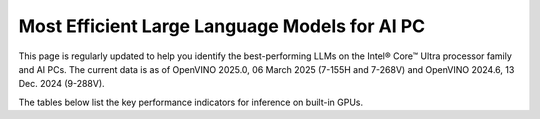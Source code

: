 Most Efficient Large Language Models for AI PC
==============================================

This page is regularly updated to help you identify the best-performing LLMs on the
Intel® Core™ Ultra processor family and AI PCs.
The current data is as of OpenVINO 2025.0, 06 March 2025 (7-155H and 7-268V)
and OpenVINO 2024.6, 13 Dec. 2024 (9-288V).

The tables below list the key performance indicators for inference on built-in GPUs.



.. tab-set::

   .. tab-item:: 9-288V

      .. data-table::
         :class: modeldata stripe
         :name: supportedModelsTable_V1
         :header-rows: 1
         :file:  ../../_static/benchmarks_files/llm_models_9-288V.csv
         :data-column-hidden: [3,4,6]
         :data-order: [[ 0, "asc" ]]
         :data-page-length: 10

   .. tab-item:: 7-268V

      .. data-table::
         :class: modeldata stripe
         :name: supportedModelsTable_V2
         :header-rows: 1
         :file:  ../../_static/benchmarks_files/llm_models_7-268V.csv
         :data-column-hidden: [3,4,6]
         :data-order: [[ 0, "asc" ]]

   .. tab-item:: 7-155H

      .. data-table::
         :class: modeldata stripe
         :name: supportedModelsTable_V3
         :header-rows: 1
         :file:  ../../_static/benchmarks_files/llm_models_7-155H.csv
         :data-column-hidden: [3,4,6]
         :data-order: [[ 0, "asc" ]]


.. grid:: 1 1 2 2
   :gutter: 4

   .. grid-item::

      All models listed here were tested with the following parameters:

      *  Framework: PyTorch
      *  Beam: 1
      *  Batch size: 1

   .. grid-item::

      .. button-link:: https://docs.openvino.ai/2025/_static/download/benchmarking_genai_platform_list.pdf
         :color: primary
         :outline:
         :expand:

         :material-regular:`download;1.5em` Get system descriptions [PDF]

      .. button-link:: ../../_static/benchmarks_files/llm_models_9-288V.csv 
         :color: primary
         :outline:
         :expand:

         :material-regular:`download;1.5em` Get the 9-288V table [CSV]
      
      .. button-link:: ../../_static/benchmarks_files/llm_models_7-268V.csv 
         :color: primary
         :outline:
         :expand:

         :material-regular:`download;1.5em` Get the 7-268V table [CSV]

      .. button-link:: ../../_static/benchmarks_files/llm_models_7-155H.csv 
         :color: primary
         :outline:
         :expand:

         :material-regular:`download;1.5em` Get the 7-155H table [CSV]

